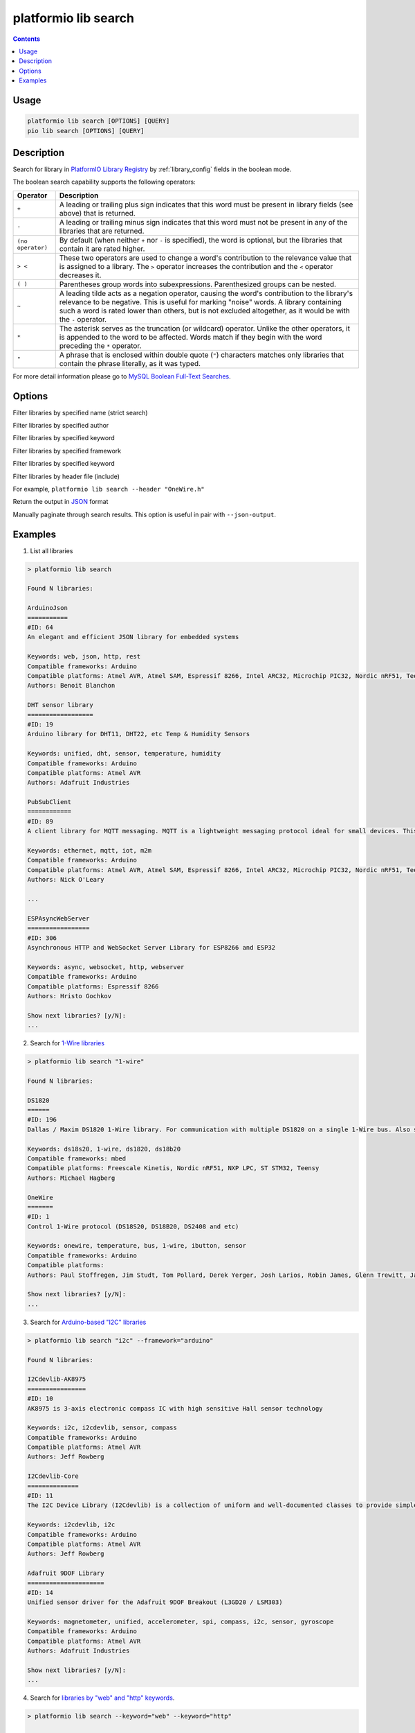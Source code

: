 ..  Copyright (c) 2014-present PlatformIO <contact@platformio.org>
    Licensed under the Apache License, Version 2.0 (the "License");
    you may not use this file except in compliance with the License.
    You may obtain a copy of the License at
       http://www.apache.org/licenses/LICENSE-2.0
    Unless required by applicable law or agreed to in writing, software
    distributed under the License is distributed on an "AS IS" BASIS,
    WITHOUT WARRANTIES OR CONDITIONS OF ANY KIND, either express or implied.
    See the License for the specific language governing permissions and
    limitations under the License.

.. _cmd_lib_search:

platformio lib search
=====================

.. contents::

Usage
-----

.. code-block:: bash

    platformio lib search [OPTIONS] [QUERY]
    pio lib search [OPTIONS] [QUERY]

Description
-----------

Search for library in `PlatformIO Library Registry <https://platformio.org/lib>`_
by :ref:`library_config` fields in the boolean mode.

The boolean search capability supports the following operators:

.. list-table::
    :header-rows:  1

    * - Operator
      - Description
    * - ``+``
      - A leading or trailing plus sign indicates that this word must be present
        in library fields (see above) that is returned.
    * - ``-``
      - A leading or trailing minus sign indicates that this word must not be
        present in any of the libraries that are returned.
    * - ``(no operator)``
      - By default (when neither ``+`` nor ``-`` is specified), the
        word is optional, but the libraries that contain it are rated higher.
    * - ``> <``
      - These two operators are used to change a word's contribution to the
        relevance value that is assigned to a library. The ``>`` operator
        increases the contribution and the ``<`` operator decreases it.
    * - ``( )``
      - Parentheses group words into subexpressions. Parenthesized groups can
        be nested.
    * - ``~``
      - A leading tilde acts as a negation operator, causing the word's
        contribution to the library's relevance to be negative. This is useful for
        marking "noise" words. A library containing such a word is rated lower than
        others, but is not excluded altogether, as it would be with the ``-`` operator.
    * - ``*``
      - The asterisk serves as the truncation (or wildcard) operator. Unlike the
        other operators, it is appended to the word to be affected. Words match if
        they begin with the word preceding the ``*`` operator.
    * - ``"``
      - A phrase that is enclosed within double quote (``"``) characters matches
        only libraries that contain the phrase literally, as it was typed.

For more detail information please go to
`MySQL Boolean Full-Text Searches <http://dev.mysql.com/doc/refman/5.6/en/fulltext-boolean.html>`_.

Options
-------

.. program:: platformio lib search

.. option::
    -n, --name

Filter libraries by specified name (strict search)

.. option::
    -a, --author

Filter libraries by specified author

.. option::
    -k, --keyword

Filter libraries by specified keyword

.. option::
    -f, --framework

Filter libraries by specified framework

.. option::
    -p, --platform

Filter libraries by specified keyword

.. option::
    -i, --header

Filter libraries by header file (include)

For example, ``platformio lib search --header "OneWire.h"``

.. option::
    --json-output

Return the output in `JSON <http://en.wikipedia.org/wiki/JSON>`_ format

.. option::
   --page

Manually paginate through search results. This option is useful in pair with
``--json-output``.

Examples
--------

1. List all libraries

.. code::

    > platformio lib search

    Found N libraries:

    ArduinoJson
    ===========
    #ID: 64
    An elegant and efficient JSON library for embedded systems

    Keywords: web, json, http, rest
    Compatible frameworks: Arduino
    Compatible platforms: Atmel AVR, Atmel SAM, Espressif 8266, Intel ARC32, Microchip PIC32, Nordic nRF51, Teensy, TI MSP430
    Authors: Benoit Blanchon

    DHT sensor library
    ==================
    #ID: 19
    Arduino library for DHT11, DHT22, etc Temp & Humidity Sensors

    Keywords: unified, dht, sensor, temperature, humidity
    Compatible frameworks: Arduino
    Compatible platforms: Atmel AVR
    Authors: Adafruit Industries

    PubSubClient
    ============
    #ID: 89
    A client library for MQTT messaging. MQTT is a lightweight messaging protocol ideal for small devices. This library allows you to send and receive MQTT messages. It supports the latest MQTT 3.1.1 protocol and can be configured to use the older MQTT 3.1...

    Keywords: ethernet, mqtt, iot, m2m
    Compatible frameworks: Arduino
    Compatible platforms: Atmel AVR, Atmel SAM, Espressif 8266, Intel ARC32, Microchip PIC32, Nordic nRF51, Teensy, TI MSP430
    Authors: Nick O'Leary

    ...

    ESPAsyncWebServer
    =================
    #ID: 306
    Asynchronous HTTP and WebSocket Server Library for ESP8266 and ESP32

    Keywords: async, websocket, http, webserver
    Compatible frameworks: Arduino
    Compatible platforms: Espressif 8266
    Authors: Hristo Gochkov

    Show next libraries? [y/N]:
    ...

2. Search for `1-Wire libraries <https://platformio.org/lib/search?query=%25221-wire%2522>`_

.. code::

    > platformio lib search "1-wire"

    Found N libraries:

    DS1820
    ======
    #ID: 196
    Dallas / Maxim DS1820 1-Wire library. For communication with multiple DS1820 on a single 1-Wire bus. Also supports DS18S20 and DS18B20.

    Keywords: ds18s20, 1-wire, ds1820, ds18b20
    Compatible frameworks: mbed
    Compatible platforms: Freescale Kinetis, Nordic nRF51, NXP LPC, ST STM32, Teensy
    Authors: Michael Hagberg

    OneWire
    =======
    #ID: 1
    Control 1-Wire protocol (DS18S20, DS18B20, DS2408 and etc)

    Keywords: onewire, temperature, bus, 1-wire, ibutton, sensor
    Compatible frameworks: Arduino
    Compatible platforms:
    Authors: Paul Stoffregen, Jim Studt, Tom Pollard, Derek Yerger, Josh Larios, Robin James, Glenn Trewitt, Jason Dangel, Guillermo Lovato, Ken Butcher, Mark Tillotson, Bertrik Sikken, Scott Roberts

    Show next libraries? [y/N]:
    ...

3. Search for `Arduino-based "I2C" libraries <https://platformio.org/lib/search?query=framework%253Aarduino%2520i2c>`_

.. code::

    > platformio lib search "i2c" --framework="arduino"

    Found N libraries:

    I2Cdevlib-AK8975
    ================
    #ID: 10
    AK8975 is 3-axis electronic compass IC with high sensitive Hall sensor technology

    Keywords: i2c, i2cdevlib, sensor, compass
    Compatible frameworks: Arduino
    Compatible platforms: Atmel AVR
    Authors: Jeff Rowberg

    I2Cdevlib-Core
    ==============
    #ID: 11
    The I2C Device Library (I2Cdevlib) is a collection of uniform and well-documented classes to provide simple and intuitive interfaces to I2C devices.

    Keywords: i2cdevlib, i2c
    Compatible frameworks: Arduino
    Compatible platforms: Atmel AVR
    Authors: Jeff Rowberg

    Adafruit 9DOF Library
    =====================
    #ID: 14
    Unified sensor driver for the Adafruit 9DOF Breakout (L3GD20 / LSM303)

    Keywords: magnetometer, unified, accelerometer, spi, compass, i2c, sensor, gyroscope
    Compatible frameworks: Arduino
    Compatible platforms: Atmel AVR
    Authors: Adafruit Industries

    Show next libraries? [y/N]:
    ...

4. Search for `libraries by "web" and "http" keywords <https://platformio.org/lib/search?query=keyword%253A%2522web%2522%2520keyword%253A%2522http%2522>`_.

.. code::

    > platformio lib search --keyword="web" --keyword="http"

    Found N libraries:

    ArduinoJson
    ===========
    #ID: 64
    An elegant and efficient JSON library for embedded systems

    Keywords: web, json, http, rest
    Compatible frameworks: Arduino
    Compatible platforms: Atmel AVR, Atmel SAM, Espressif 8266, Intel ARC32, Microchip PIC32, Nordic nRF51, Teensy, TI MSP430
    Authors: Benoit Blanchon

    ESPAsyncWebServer
    =================
    #ID: 306
    Asynchronous HTTP and WebSocket Server Library for ESP8266 and ESP32

    Keywords: async, websocket, http, webserver
    Compatible frameworks: Arduino
    Compatible platforms: Espressif 8266
    Authors: Hristo Gochkov

    ESP8266wifi
    ===========
    #ID: 1101
    ESP8266 Arduino library with built in reconnect functionality

    Keywords: web, http, wifi, server, client, wi-fi
    Compatible frameworks: Arduino
    Compatible platforms: Atmel AVR
    Authors: Jonas Ekstrand

    Blynk
    =====
    #ID: 415
    Build a smartphone app for your project in minutes. Blynk allows creating IoT solutions easily. It supports  WiFi, BLE, Bluetooth, Ethernet, GSM, USB, Serial. Works with many boards like ESP8266, ESP32, Arduino UNO, Nano, Due, Mega, Zero, MKR100, Yun,...

    Keywords: control, gprs, protocol, communication, app, bluetooth, serial, cloud, web, usb, m2m, ble, 3g, smartphone, http, iot, device, sensors, data, esp8266, mobile, wifi, ethernet, gsm
    Compatible frameworks: Arduino, Energia, WiringPi
    Compatible platforms: Atmel AVR, Atmel SAM, Espressif 8266, Intel ARC32, Linux ARM, Microchip PIC32, Nordic nRF51, Teensy, TI MSP430, TI Tiva
    Authors: Volodymyr Shymanskyy

    Show next libraries? [y/N]:
    ...

5. Search for `libraries by "Adafruit Industries" author <https://platformio.org/lib/search?query=author%253A%2522Adafruit%20Industries%2522>`_

.. code::

    > platformio lib search --author="Adafruit Industries"

    Found N libraries:

    DHT sensor library
    ==================
    #ID: 19
    Arduino library for DHT11, DHT22, etc Temp & Humidity Sensors

    Keywords: unified, dht, sensor, temperature, humidity
    Compatible frameworks: Arduino
    Compatible platforms: Atmel AVR
    Authors: Adafruit Industries

    Adafruit DHT Unified
    ====================
    #ID: 18
    Unified sensor library for DHT (DHT11, DHT22 and etc) temperature and humidity sensors

    Keywords: unified, dht, sensor, temperature, humidity
    Compatible frameworks: Arduino
    Compatible platforms: Atmel AVR
    Authors: Adafruit Industries

    Show next libraries? [y/N]:
    ...

6. Search for `libraries which are compatible with Dallas temperature sensors <https://platformio.org/lib/search?query=DS*>`_
   like DS18B20, DS18S20 and etc.

.. code::

    > platformio lib search "DS*"

    Found N libraries:

    DS1820
    ======
    #ID: 196
    Dallas / Maxim DS1820 1-Wire library. For communication with multiple DS1820 on a single 1-Wire bus. Also supports DS18S20 and DS18B20.

    Keywords: ds18s20, 1-wire, ds1820, ds18b20
    Compatible frameworks: mbed
    Compatible platforms: Freescale Kinetis, Nordic nRF51, NXP LPC, ST STM32, Teensy
    Authors: Michael Hagberg

    I2Cdevlib-DS1307
    ================
    #ID: 99
    The DS1307 serial real-time clock (RTC) is a low-power, full binary-coded decimal (BCD) clock/calendar plus 56 bytes of NV SRAM

    Keywords: i2cdevlib, clock, i2c, rtc, time
    Compatible frameworks: Arduino
    Compatible platforms: Atmel AVR
    Authors: Jeff Rowberg

    Show next libraries? [y/N]:
    ...

7. Search for `Energia-based *nRF24* or *HttpClient* libraries <https://platformio.org/lib/search?query=framework%253Aenergia%2520%252B(nRF24%2520HttpClient)>`_.
   The search query that is described below can be interpreted like
   ``energia nRF24 OR energia HttpClient``

.. code::

    > platformio lib search "+(nRF24 HttpClient)" --framework="energia"

    Found N libraries:

    nRF24
    =====
    #ID: 43
    The nRF24L01 is a low-cost 2.4GHz ISM transceiver module. It supports a number of channel frequencies in the 2.4GHz band and a range of data rates.

    Keywords: wireless, spi, rf, radio
    Compatible frameworks: Energia
    Compatible platforms: TI MSP430
    Authors: Eric

    HttpClient
    ==========
    #ID: 46
    HttpClient is a library to make it easier to interact with web servers

    Keywords: web, client, http, ethernet
    Compatible frameworks: Energia
    Compatible platforms: TI MSP430, TI Tiva
    Authors: Zack Lalanne

    RadioHead
    =========
    #ID: 124
    The RadioHead Packet Radio library which provides a complete object-oriented library for sending and receiving packetized messages via RF22/24/26/27/69, Si4460/4461/4463/4464, nRF24/nRF905, SX1276/77/78, RFM95/96/97/98 and etc.

    Keywords: wireless, rf, radio
    Compatible frameworks: Arduino, Energia
    Compatible platforms: Atmel AVR, Atmel SAM, Espressif 8266, Intel ARC32, Microchip PIC32, Nordic nRF51, Teensy, TI MSP430, TI Tiva
    Authors: Mike McCauley

    Show next libraries? [y/N]:
    ...


8. Search for the `all sensor libraries excluding temperature <https://platformio.org/lib/search?query=sensor%2520-temperature>`_.

.. code::

    > platformio lib search "sensor -temperature"

    Found N libraries:

    SparkFun VL6180 Sensor
    ======================
    #ID: 407
    The VL6180 combines an IR emitter, a range sensor, and an ambient light sensor together for you to easily use and communicate with via an I2C interface.

    Keywords: sensors
    Compatible frameworks: Arduino
    Compatible platforms: Atmel AVR, Atmel SAM, Espressif 8266, Intel ARC32, Microchip PIC32, Nordic nRF51, Teensy, TI MSP430
    Authors: Casey Kuhns@SparkFun, SparkFun Electronics

    I2Cdevlib-AK8975
    ================
    #ID: 10
    AK8975 is 3-axis electronic compass IC with high sensitive Hall sensor technology

    Keywords: i2c, i2cdevlib, sensor, compass
    Compatible frameworks: Arduino
    Compatible platforms: Atmel AVR
    Authors: Jeff Rowberg

    Adafruit 9DOF Library
    =====================
    #ID: 14
    Unified sensor driver for the Adafruit 9DOF Breakout (L3GD20 / LSM303)

    Keywords: magnetometer, unified, accelerometer, spi, compass, i2c, sensor, gyroscope
    Compatible frameworks: Arduino
    Compatible platforms: Atmel AVR
    Authors: Adafruit Industries

    Show next libraries? [y/N]:
    ...
